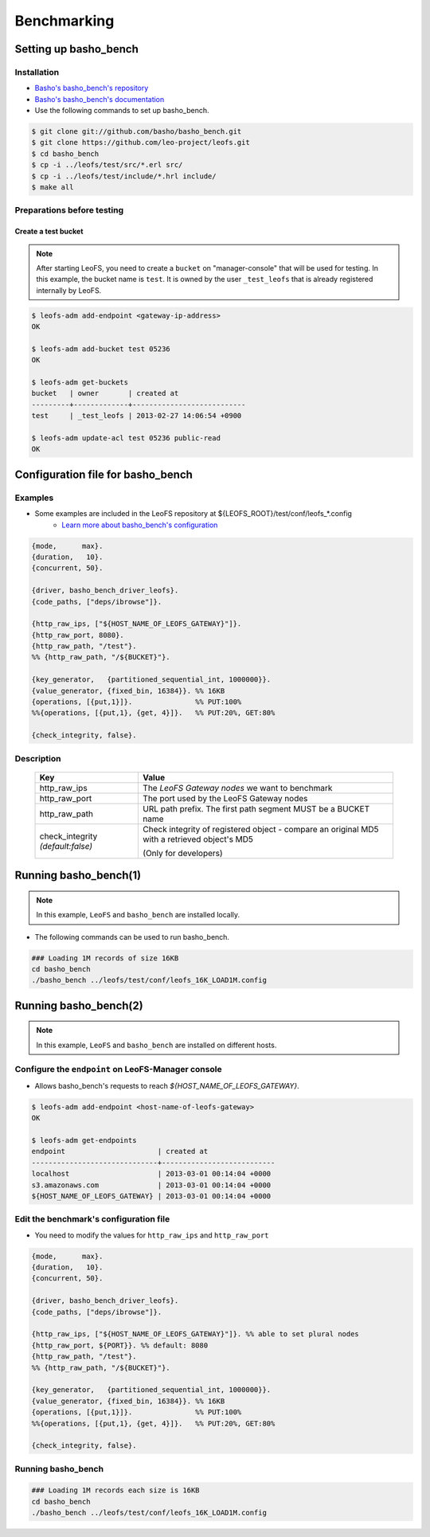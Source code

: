 .. =========================================================
.. LeoFS documentation
.. Copyright (c) 2012-2014 Rakuten, Inc.
.. http://leo-project.net/
.. =========================================================

.. index::
    pair: Benchmark; Benchmark

Benchmarking
================================

.. index::
    pair: Set up basho_bench; Set up basho_bench

Setting up basho_bench
--------------------------------

Installation
^^^^^^^^^^^^

* `Basho's basho_bench's repository <https://github.com/basho/basho_bench/>`_
* `Basho's basho_bench's documentation <http://docs.basho.com/riak/latest/cookbooks/Benchmarking>`_
* Use the following commands to set up basho_bench.

.. code-block:: bash

    $ git clone git://github.com/basho/basho_bench.git
    $ git clone https://github.com/leo-project/leofs.git
    $ cd basho_bench
    $ cp -i ../leofs/test/src/*.erl src/
    $ cp -i ../leofs/test/include/*.hrl include/
    $ make all

Preparations before testing
^^^^^^^^^^^^^^^^^^^^^^^^^^^

Create a test bucket
""""""""""""""""""""

.. note:: After starting LeoFS, you need to create a ``bucket`` on "manager-console" that will be used for testing. In this example, the bucket name is ``test``. It is owned by the user ``_test_leofs`` that is already registered internally by LeoFS.

.. code-block:: bash

    $ leofs-adm add-endpoint <gateway-ip-address>
    OK

    $ leofs-adm add-bucket test 05236
    OK

    $ leofs-adm get-buckets
    bucket   | owner       | created at
    ---------+-------------+---------------------------
    test     | _test_leofs | 2013-02-27 14:06:54 +0900

    $ leofs-adm update-acl test 05236 public-read
    OK


.. index::
    pair: Configuration file for basho_bench; Configuration file for basho_bench

Configuration file for basho_bench
----------------------------------

Examples
^^^^^^^^

* Some examples are included in the LeoFS repository at ${LEOFS_ROOT}/test/conf/leofs_*.config
    * `Learn more about basho_bench's configuration <http://docs.basho.com/riak/latest/cookbooks/Benchmarking/#Configuration>`_

.. code-block:: erlang

    {mode,      max}.
    {duration,   10}.
    {concurrent, 50}.

    {driver, basho_bench_driver_leofs}.
    {code_paths, ["deps/ibrowse"]}.

    {http_raw_ips, ["${HOST_NAME_OF_LEOFS_GATEWAY}"]}.
    {http_raw_port, 8080}.
    {http_raw_path, "/test"}.
    %% {http_raw_path, "/${BUCKET}"}.

    {key_generator,   {partitioned_sequential_int, 1000000}}.
    {value_generator, {fixed_bin, 16384}}. %% 16KB
    {operations, [{put,1}]}.               %% PUT:100%
    %%{operations, [{put,1}, {get, 4}]}.   %% PUT:20%, GET:80%

    {check_integrity, false}.


Description
^^^^^^^^^^^^^^^^^^^^^^^^^^^^^^^^^

  +-------------------+--------------------------------------------------------+
  | Key               | Value                                                  |
  +===================+========================================================+
  | http_raw_ips      | The `LeoFS Gateway nodes` we want to benchmark         |
  +-------------------+--------------------------------------------------------+
  | http_raw_port     | The port used by the LeoFS Gateway nodes               |
  +-------------------+--------------------------------------------------------+
  | http_raw_path     | URL path prefix. The first path segment MUST be a      |
  |                   | BUCKET name                                            |
  +-------------------+--------------------------------------------------------+
  | check_integrity   | Check integrity of registered object -                 |
  | `(default:false)` | compare an original MD5 with a retrieved object's MD5  |
  |                   |                                                        |
  |                   | (Only for developers)                                  |
  +-------------------+--------------------------------------------------------+

.. index::
    pair: Run basho_bench; Run basho_bench

Running basho_bench(1)
--------------------------------

.. note:: In this example, ``LeoFS`` and ``basho_bench`` are installed locally.

* The following commands can be used to run basho_bench.

.. code-block:: bash

    ### Loading 1M records of size 16KB
    cd basho_bench
    ./basho_bench ../leofs/test/conf/leofs_16K_LOAD1M.config

\

Running basho_bench(2)
--------------------------------

.. note:: In this example, ``LeoFS`` and ``basho_bench`` are installed on different hosts.


Configure the ``endpoint`` on LeoFS-Manager console
^^^^^^^^^^^^^^^^^^^^^^^^^^^^^^^^^^^^^^^^^^^^^^^^^^^

* Allows basho_bench's requests to reach `${HOST_NAME_OF_LEOFS_GATEWAY}`.

.. code-block:: bash

    $ leofs-adm add-endpoint <host-name-of-leofs-gateway>
    OK

    $ leofs-adm get-endpoints
    endpoint                      | created at
    ------------------------------+---------------------------
    localhost                     | 2013-03-01 00:14:04 +0000
    s3.amazonaws.com              | 2013-03-01 00:14:04 +0000
    ${HOST_NAME_OF_LEOFS_GATEWAY} | 2013-03-01 00:14:04 +0000



Edit the benchmark's configuration file
^^^^^^^^^^^^^^^^^^^^^^^^^^^^^^^^^^^^^^^

* You need to modify the values for ``http_raw_ips`` and ``http_raw_port``

.. code-block:: erlang

    {mode,      max}.
    {duration,   10}.
    {concurrent, 50}.

    {driver, basho_bench_driver_leofs}.
    {code_paths, ["deps/ibrowse"]}.

    {http_raw_ips, ["${HOST_NAME_OF_LEOFS_GATEWAY}"]}. %% able to set plural nodes
    {http_raw_port, ${PORT}}. %% default: 8080
    {http_raw_path, "/test"}.
    %% {http_raw_path, "/${BUCKET}"}.

    {key_generator,   {partitioned_sequential_int, 1000000}}.
    {value_generator, {fixed_bin, 16384}}. %% 16KB
    {operations, [{put,1}]}.               %% PUT:100%
    %%{operations, [{put,1}, {get, 4}]}.   %% PUT:20%, GET:80%

    {check_integrity, false}.

Running basho_bench
^^^^^^^^^^^^^^^^^^^

.. code-block:: bash

    ### Loading 1M records each size is 16KB
    cd basho_bench
    ./basho_bench ../leofs/test/conf/leofs_16K_LOAD1M.config


